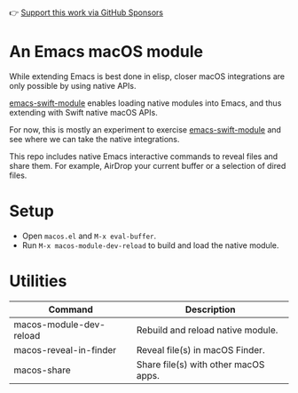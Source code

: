 👉 [[https://github.com/sponsors/xenodium][Support this work via GitHub Sponsors]]

* An Emacs macOS module

While extending Emacs is best done in elisp, closer macOS integrations are only possible by using native APIs.

[[https://github.com/SavchenkoValeriy/emacs-swift-module][emacs-swift-module]] enables loading native modules into Emacs, and thus extending with Swift native macOS APIs.

For now, this is mostly an experiment to exercise [[https://github.com/SavchenkoValeriy/emacs-swift-module][emacs-swift-module]] and see where we can take the native integrations.

This repo includes native Emacs interactive commands to reveal files and share them. For example, AirDrop your current buffer or a selection of dired files.

* Setup

- Open =macos.el= and =M-x eval-buffer=.
- Run =M-x macos-module-dev-reload= to build and load the native module.

* Utilities

#+BEGIN_SRC emacs-lisp :results table :colnames '("Command" "Description") :exports results
      (let ((rows))
        (mapatoms
         (lambda (symbol)
           (when (and (string-match "^macos-"
                                    (symbol-name symbol))
                      (not (string-match "git-set-author-name-and-email-credentials"
                                         (symbol-name symbol)))
                      (commandp symbol))
             (push `(,(symbol-name symbol)
                     ,(car
                       (split-string
                        (or (documentation symbol t) "")
                        "\n")))
                   rows))))
        (seq-sort (lambda (row1 row2)
                    (string-greaterp (seq-elt row2 0) (seq-elt row1 0)))
                  rows))
#+END_SRC

#+RESULTS:
| Command                 | Description                          |
|-------------------------+--------------------------------------|
| macos-module-dev-reload | Rebuild and reload native module.    |
| macos-reveal-in-finder  | Reveal file(s) in macOS Finder.      |
| macos-share             | Share file(s) with other macOS apps. |
